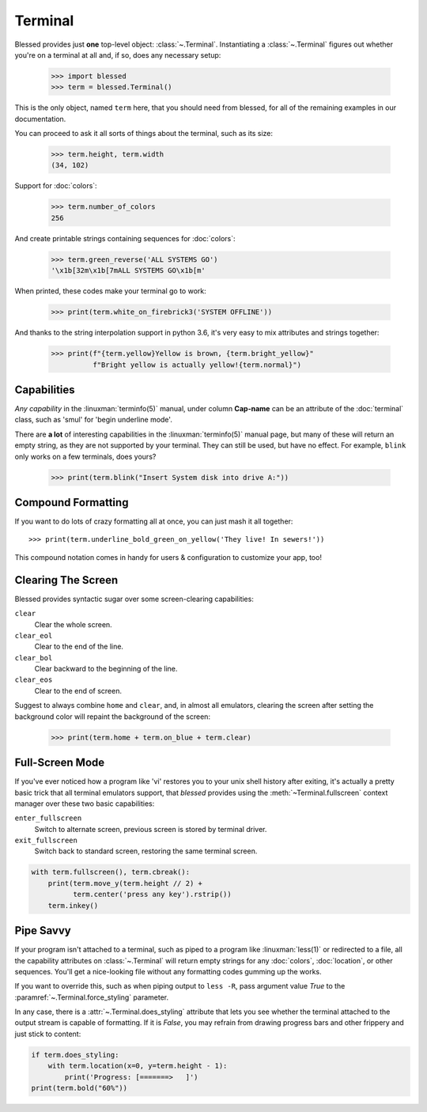 Terminal
========

.. image:: https://dxtz6bzwq9sxx.cloudfront.net/demo_terminal_walkthrough.gif
    :alt: A visual example of the below interaction with the Terminal class, in IPython.

Blessed provides just **one** top-level object: :class:`~.Terminal`.  Instantiating a
:class:`~.Terminal` figures out whether you're on a terminal at all and, if so, does any necessary
setup:

    >>> import blessed
    >>> term = blessed.Terminal()

This is the only object, named ``term`` here, that you should need from blessed, for all of the
remaining examples in our documentation.

You can proceed to ask it all sorts of things about the terminal, such as its size:

    >>> term.height, term.width
    (34, 102)

Support for :doc:`colors`:

    >>> term.number_of_colors
    256

And create printable strings containing sequences for :doc:`colors`:

    >>> term.green_reverse('ALL SYSTEMS GO')
    '\x1b[32m\x1b[7mALL SYSTEMS GO\x1b[m'

When printed, these codes make your terminal go to work:

    >>> print(term.white_on_firebrick3('SYSTEM OFFLINE'))

And thanks to the string interpolation support in python 3.6, it's very easy to
mix attributes and strings together:

    >>> print(f"{term.yellow}Yellow is brown, {term.bright_yellow}"
              f"Bright yellow is actually yellow!{term.normal}")

Capabilities
------------

*Any capability* in the :linuxman:`terminfo(5)` manual, under column **Cap-name** can be an
attribute of the :doc:`terminal` class, such as 'smul' for 'begin underline mode'.

There are **a lot** of interesting capabilities in the :linuxman:`terminfo(5)` manual page, but many
of these will return an empty string, as they are not supported by your terminal. They can still be
used, but have no effect. For example, ``blink`` only works on a few terminals, does yours?

    >>> print(term.blink("Insert System disk into drive A:"))

Compound Formatting
-------------------

If you want to do lots of crazy formatting all at once, you can just mash it
all together::

    >>> print(term.underline_bold_green_on_yellow('They live! In sewers!'))

This compound notation comes in handy for users & configuration to customize your app, too!

Clearing The Screen
-------------------

Blessed provides syntactic sugar over some screen-clearing capabilities:

``clear``
  Clear the whole screen.
``clear_eol``
  Clear to the end of the line.
``clear_bol``
  Clear backward to the beginning of the line.
``clear_eos``
  Clear to the end of screen.

Suggest to always combine ``home`` and ``clear``, and, in almost all emulators,
clearing the screen after setting the background color will repaint the background
of the screen:

    >>> print(term.home + term.on_blue + term.clear)

Full-Screen Mode
----------------

If you've ever noticed how a program like 'vi' restores you to your unix shell history after
exiting, it's actually a pretty basic trick that all terminal emulators support, that
*blessed* provides using the :meth:`~Terminal.fullscreen` context manager over these
two basic capabilities:

``enter_fullscreen``
    Switch to alternate screen, previous screen is stored by terminal driver.
``exit_fullscreen``
    Switch back to standard screen, restoring the same terminal screen.

.. code-block:: python

    with term.fullscreen(), term.cbreak():
        print(term.move_y(term.height // 2) +
              term.center('press any key').rstrip())
        term.inkey()

Pipe Savvy
----------

If your program isn't attached to a terminal, such as piped to a program like :linuxman:`less(1)` or
redirected to a file, all the capability attributes on :class:`~.Terminal` will return empty strings
for any :doc:`colors`, :doc:`location`, or other sequences.  You'll get a nice-looking file without
any formatting codes gumming up the works.

If you want to override this, such as when piping output to ``less -R``, pass argument value *True*
to the :paramref:`~.Terminal.force_styling` parameter.

In any case, there is a :attr:`~.Terminal.does_styling` attribute that lets you see whether the
terminal attached to the output stream is capable of formatting.  If it is *False*, you may refrain
from drawing progress bars and other frippery and just stick to content:

.. code-block:: python

    if term.does_styling:
        with term.location(x=0, y=term.height - 1):
            print('Progress: [=======>   ]')
    print(term.bold("60%"))
